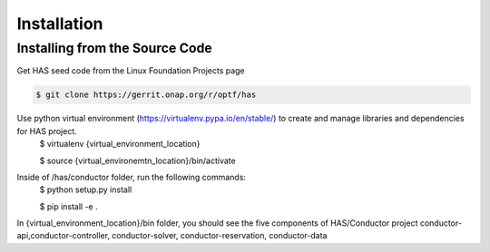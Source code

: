.. This work is licensed under a Creative Commons Attribution 4.0 International License.

Installation
=============================================

Installing from the Source Code
------------------------------------
Get HAS seed code from the Linux Foundation Projects page

.. code-block:: bash

    $ git clone https://gerrit.onap.org/r/optf/has

Use python virtual environment (https://virtualenv.pypa.io/en/stable/) to create and manage libraries and dependencies for HAS project.
    $ virtualenv {virtual_environment_location}
    
    $ source {virtual_environemtn_location}/bin/activate

Inside of /has/conductor folder, run the following commands:
    $ python setup.py install
    
    $ pip install -e .

In {virtual_environment_location}/bin folder, you should see the five components of HAS/Conductor project
conductor-api,conductor-controller, conductor-solver, conductor-reservation, conductor-data
